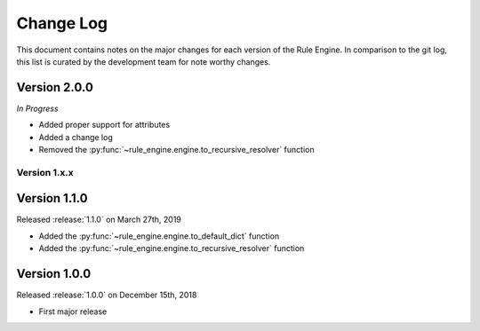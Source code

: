 Change Log
==========

This document contains notes on the major changes for each version of the Rule
Engine. In comparison to the git log, this list is curated by the development
team for note worthy changes.

Version 2.0.0
^^^^^^^^^^^^^^

*In Progress*

* Added proper support for attributes
* Added a change log
* Removed the :py:func:`~rule_engine.engine.to_recursive_resolver` function

Version 1.x.x
-------------

Version 1.1.0
^^^^^^^^^^^^^

Released :release:`1.1.0` on March 27th, 2019

* Added the :py:func:`~rule_engine.engine.to_default_dict` function
* Added the :py:func:`~rule_engine.engine.to_recursive_resolver` function

Version 1.0.0
^^^^^^^^^^^^^

Released :release:`1.0.0` on December 15th, 2018

* First major release
